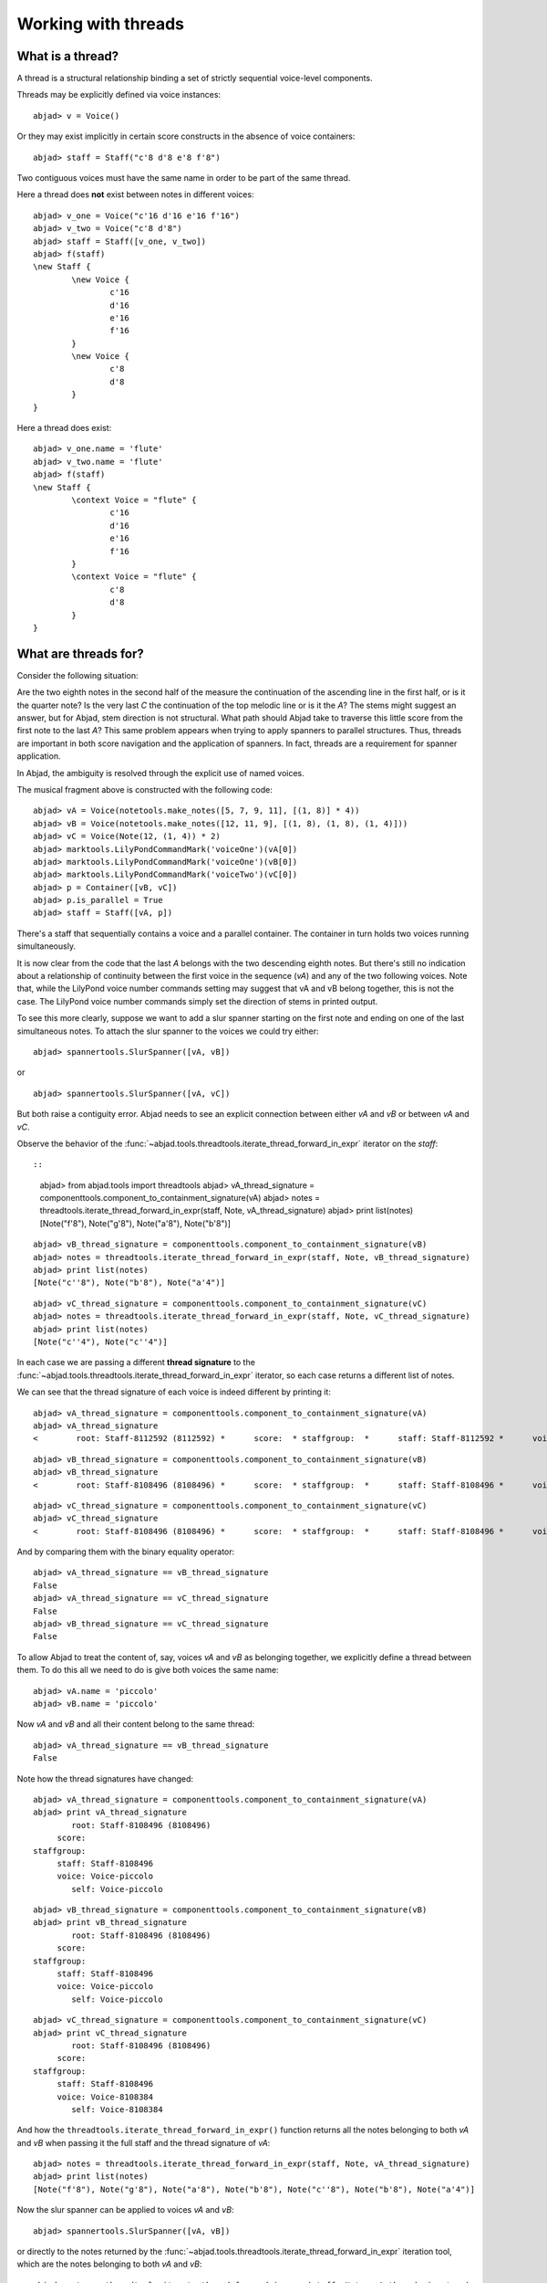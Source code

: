 Working with threads
====================


What is a thread?
-----------------

A thread is a structural relationship binding a set of strictly sequential voice-level components.

Threads may be explicitly defined via voice instances:

::

	abjad> v = Voice()


Or they may exist implicitly in certain score constructs in the absence of voice containers:

::

	abjad> staff = Staff("c'8 d'8 e'8 f'8")


Two contiguous voices must have the same name in order to be part of the same thread.

Here a thread does **not** exist between notes in different voices:

::

	abjad> v_one = Voice("c'16 d'16 e'16 f'16")
	abjad> v_two = Voice("c'8 d'8")
	abjad> staff = Staff([v_one, v_two])
	abjad> f(staff)
	\new Staff {
		\new Voice {
			c'16
			d'16
			e'16
			f'16
		}
		\new Voice {
			c'8
			d'8
		}
	}


Here a thread does exist:

::

	abjad> v_one.name = 'flute'
	abjad> v_two.name = 'flute'
	abjad> f(staff)
	\new Staff {
		\context Voice = "flute" {
			c'16
			d'16
			e'16
			f'16
		}
		\context Voice = "flute" {
			c'8
			d'8
		}
	}


What are threads for?
---------------------

Consider the following situation:

.. image:: images/thread-resolution-1.png

Are the two eighth notes in the second half of the measure the continuation
of the ascending line in the first half, or is it the quarter note?
Is the very last *C* the continuation of the top melodic line or is it the *A*?
The stems might suggest an answer, but for Abjad, stem direction is not structural.
What path should Abjad take to traverse this little score from the first note to the last *A*?
This same problem appears when trying to apply spanners to parallel structures.
Thus, threads are important in both score navigation and the application of spanners.
In fact, threads are a requirement for spanner application.

In Abjad, the ambiguity is resolved through the explicit use of named voices.

The musical fragment above is constructed with the following code:

::

	abjad> vA = Voice(notetools.make_notes([5, 7, 9, 11], [(1, 8)] * 4))
	abjad> vB = Voice(notetools.make_notes([12, 11, 9], [(1, 8), (1, 8), (1, 4)]))
	abjad> vC = Voice(Note(12, (1, 4)) * 2)
	abjad> marktools.LilyPondCommandMark('voiceOne')(vA[0])
	abjad> marktools.LilyPondCommandMark('voiceOne')(vB[0])
	abjad> marktools.LilyPondCommandMark('voiceTwo')(vC[0])
	abjad> p = Container([vB, vC])
	abjad> p.is_parallel = True
	abjad> staff = Staff([vA, p])

.. image:: images/thread-resolution-1.png

There's a staff that sequentially contains a voice and a parallel container.
The container in turn holds two voices running simultaneously.

It is now clear from the code that the last *A* belongs with the two descending eighth notes.
But there's still no indication about a relationship of continuity between the first voice
in the sequence (`vA`) and any of the two following voices.
Note that, while the LilyPond voice number commands setting may suggest
that vA and vB belong together, this is not the case.
The LilyPond voice number commands simply set the direction of stems in printed output.

To see this more clearly, suppose we want to add a slur spanner starting on the
first note and ending on one of the last simultaneous notes.
To attach the slur spanner to the voices we could try either:

::

    abjad> spannertools.SlurSpanner([vA, vB])

or

::

    abjad> spannertools.SlurSpanner([vA, vC])

But both raise a contiguity error.
Abjad needs to see an explicit connection between either `vA` and `vB` or between `vA` and `vC`.

Observe the behavior of the
:func:`~abjad.tools.threadtools.iterate_thread_forward_in_expr`
iterator on the `staff`::

::

	abjad> from abjad.tools import threadtools
	abjad> vA_thread_signature = componenttools.component_to_containment_signature(vA)
	abjad> notes = threadtools.iterate_thread_forward_in_expr(staff, Note, vA_thread_signature)
	abjad> print list(notes)
	[Note("f'8"), Note("g'8"), Note("a'8"), Note("b'8")]


::

	abjad> vB_thread_signature = componenttools.component_to_containment_signature(vB)
	abjad> notes = threadtools.iterate_thread_forward_in_expr(staff, Note, vB_thread_signature)
	abjad> print list(notes)
	[Note("c''8"), Note("b'8"), Note("a'4")]


::

	abjad> vC_thread_signature = componenttools.component_to_containment_signature(vC)
	abjad> notes = threadtools.iterate_thread_forward_in_expr(staff, Note, vC_thread_signature)
	abjad> print list(notes)
	[Note("c''4"), Note("c''4")]


In each case we are passing a different **thread signature** to the
:func:`~abjad.tools.threadtools.iterate_thread_forward_in_expr`
iterator, so each case returns a different list of notes.

We can see that the thread signature of each voice is indeed different
by printing it:

::

	abjad> vA_thread_signature = componenttools.component_to_containment_signature(vA)
	abjad> vA_thread_signature
	<        root: Staff-8112592 (8112592) *      score:  * staffgroup:  *      staff: Staff-8112592 *      voice: Voice-8112256 *         self: Voice-8112256 >


::

	abjad> vB_thread_signature = componenttools.component_to_containment_signature(vB)
	abjad> vB_thread_signature
	<        root: Staff-8108496 (8108496) *      score:  * staffgroup:  *      staff: Staff-8108496 *      voice: Voice-8108272 *         self: Voice-8108272 >


::

	abjad> vC_thread_signature = componenttools.component_to_containment_signature(vC)
	abjad> vC_thread_signature
	<        root: Staff-8108496 (8108496) *      score:  * staffgroup:  *      staff: Staff-8108496 *      voice: Voice-8108384 *         self: Voice-8108384 >


And by comparing them with the binary equality operator:

::

	abjad> vA_thread_signature == vB_thread_signature
	False
	abjad> vA_thread_signature == vC_thread_signature
	False
	abjad> vB_thread_signature == vC_thread_signature
	False


To allow Abjad to treat the content of, say, voices `vA` and `vB` as belonging together,
we explicitly define a thread between them.
To do this  all we need to do is give both voices the same name:

::

	abjad> vA.name = 'piccolo'
	abjad> vB.name = 'piccolo'


Now `vA` and `vB` and all their content belong to the same thread:

::

	abjad> vA_thread_signature == vB_thread_signature
	False


Note how the thread signatures have changed:

::

	abjad> vA_thread_signature = componenttools.component_to_containment_signature(vA)
	abjad> print vA_thread_signature
	        root: Staff-8108496 (8108496)
	     score:
	staffgroup:
	     staff: Staff-8108496
	     voice: Voice-piccolo
	        self: Voice-piccolo


::

	abjad> vB_thread_signature = componenttools.component_to_containment_signature(vB)
	abjad> print vB_thread_signature
	        root: Staff-8108496 (8108496)
	     score:
	staffgroup:
	     staff: Staff-8108496
	     voice: Voice-piccolo
	        self: Voice-piccolo


::

	abjad> vC_thread_signature = componenttools.component_to_containment_signature(vC)
	abjad> print vC_thread_signature
	        root: Staff-8108496 (8108496)
	     score:
	staffgroup:
	     staff: Staff-8108496
	     voice: Voice-8108384
	        self: Voice-8108384


And how the ``threadtools.iterate_thread_forward_in_expr()`` function returns
all the notes belonging to both `vA` and `vB` when passing it the full staff
and the thread signature of `vA`:

::

	abjad> notes = threadtools.iterate_thread_forward_in_expr(staff, Note, vA_thread_signature)
	abjad> print list(notes)
	[Note("f'8"), Note("g'8"), Note("a'8"), Note("b'8"), Note("c''8"), Note("b'8"), Note("a'4")]


Now the slur spanner can be applied to voices `vA` and `vB`:

::

    abjad> spannertools.SlurSpanner([vA, vB])

or directly to the notes returned by the
:func:`~abjad.tools.threadtools.iterate_thread_forward_in_expr`
iteration tool, which are the notes belonging to both `vA` and `vB`:

::

	abjad> notes = threadtools.iterate_thread_forward_in_expr(staff, Note, vA_thread_signature)
	abjad> spannertools.SlurSpanner(list(notes))


::

	abjad> show(staff)

.. image:: images/thread-resolution-2.png

Coda
----

We could have constructed this score in a simpler way with only two voices,
one of them starting with a LilyPond skip:

::

	abjad> vX = Voice(notetools.make_notes([5, 7, 9, 11, 12, 11, 9], [(1, 8)] * 6 + [(1, 4)]))
	abjad> vY = Voice([skiptools.Skip((2, 4))] + Note(12, (1, 4)) * 2)
	abjad> marktools.LilyPondCommandMark('voiceOne')(vX[0])
	abjad> marktools.LilyPondCommandMark('voiceTwo')(vY[0])
	abjad> staff = Staff([vX, vY])
	abjad> staff.is_parallel = True

.. image:: images/thread-resolution-3.png
